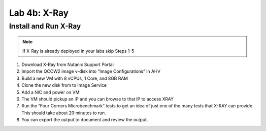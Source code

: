 .. _4b_xray:


Lab 4b: X-Ray
*************

Install and Run X-Ray
---------------------

.. note:: If X-Ray is already deployed in your labs skip Steps 1-5

#. Download X-Ray from Nutanix Support Portal
#. Import the QCOW2 image v-disk into “Image Configurations” in AHV
#. Build a new VM with 8 vCPUs, 1 Core, and 8GB RAM
#. Clone the new disk from to Image Service
#. Add a NIC and power on VM
#. The VM should pickup an IP and you can browse to that IP to access XRAY
#. Run the “Four Corners Microbenchmark” tests to get an idea of just one of the many tests that X-RAY can provide. This should take about 20 minutes to run.
#. You can export the output to document and review the output.
